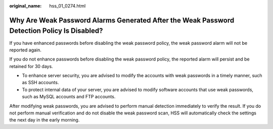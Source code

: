 :original_name: hss_01_0274.html

.. _hss_01_0274:

Why Are Weak Password Alarms Generated After the Weak Password Detection Policy Is Disabled?
============================================================================================

If you have enhanced passwords before disabling the weak password policy, the weak password alarm will not be reported again.

If you do not enhance passwords before disabling the weak password policy, the reported alarm will persist and be retained for 30 days.

-  To enhance server security, you are advised to modify the accounts with weak passwords in a timely manner, such as SSH accounts.
-  To protect internal data of your server, you are advised to modify software accounts that use weak passwords, such as MySQL accounts and FTP accounts.

After modifying weak passwords, you are advised to perform manual detection immediately to verify the result. If you do not perform manual verification and do not disable the weak password scan, HSS will automatically check the settings the next day in the early morning.
